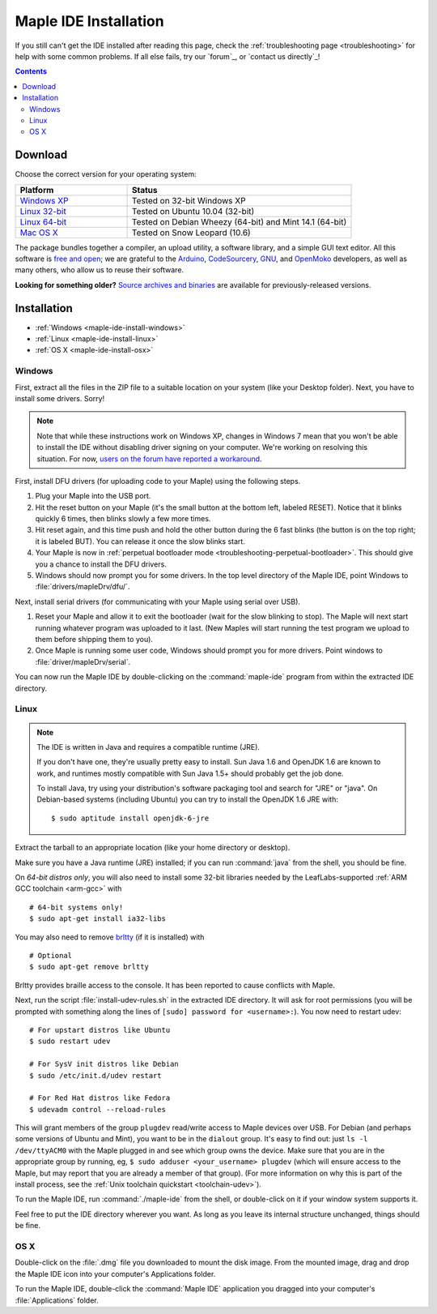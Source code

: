 .. highlight:: c++

.. _maple-ide-install:

========================
 Maple IDE Installation
========================

If you still can't get the IDE installed after reading this page,
check the :ref:`troubleshooting page <troubleshooting>` for help with
some common problems. If all else fails, try our `forum`_, or `contact
us directly`_\ !

.. contents:: Contents
   :local:

Download
--------

Choose the correct version for your operating system:

.. list-table::
   :widths: 15 30
   :header-rows: 1

   * - Platform
     - Status
   * - `Windows XP <http://static.leaflabs.com/pub/leaflabs/maple-ide/maple-ide-0.0.12-windowsxp32.zip>`_
     - Tested on 32-bit Windows XP
   * - `Linux 32-bit <http://static.leaflabs.com/pub/leaflabs/maple-ide/maple-ide-0.0.12-linux32.tgz>`_
     - Tested on Ubuntu 10.04 (32-bit)
   * - `Linux 64-bit <http://static.leaflabs.com/pub/leaflabs/maple-ide/maple-ide-0.0.12-linux64.tgz>`_
     - Tested on Debian Wheezy (64-bit) and Mint 14.1 (64-bit)
   * - `Mac OS X <http://static.leaflabs.com/pub/leaflabs/maple-ide/maple-ide-0.0.12-macosx-10_6.dmg>`_
     - Tested on Snow Leopard (10.6)

The package bundles together a compiler, an upload utility, a software
library, and a simple GUI text editor. All this software is `free and
open <http://www.fsf.org/>`_; we are grateful to the `Arduino
<http://arduino.cc/>`_, `CodeSourcery
<http://www.codesourcery.com/>`_, `GNU <http://www.gnu.org/>`_, and
`OpenMoko <http://openmoko.com/>`_ developers, as well as many others,
who allow us to reuse their software.

**Looking for something older?** `Source archives and binaries
<http://static.leaflabs.com/pub/leaflabs/maple-ide/>`_ are available
for previously-released versions.

Installation
------------

* :ref:`Windows <maple-ide-install-windows>`
* :ref:`Linux <maple-ide-install-linux>`
* :ref:`OS X <maple-ide-install-osx>`

.. _maple-ide-install-windows:

Windows
^^^^^^^
First, extract all the files in the ZIP file to a suitable location on
your system (like your Desktop folder).  Next, you have to install
some drivers.  Sorry!

.. note:: Note that while these instructions work on Windows XP,
   changes in Windows 7 mean that you won't be able to install the IDE
   without disabling driver signing on your computer.  We're working
   on resolving this situation.  For now, `users on the forum have
   reported a workaround
   <http://forums.leaflabs.com/topic.php?id=73#post-788>`_.

First, install DFU drivers (for uploading code to your Maple) using
the following steps.

1. Plug your Maple into the USB port.

2. Hit the reset button on your Maple (it's the small button at the
   bottom left, labeled RESET).  Notice that it blinks quickly 6 times,
   then blinks slowly a few more times.

3. Hit reset again, and this time push and hold the other button
   during the 6 fast blinks (the button is on the top right; it is
   labeled BUT). You can release it once the slow blinks start.

4. Your Maple is now in :ref:`perpetual bootloader mode
   <troubleshooting-perpetual-bootloader>`.  This should give you a
   chance to install the DFU drivers.

5. Windows should now prompt you for some drivers. In the top level
   directory of the Maple IDE, point Windows to
   :file:`drivers/mapleDrv/dfu/`.

Next, install serial drivers (for communicating with your Maple using
serial over USB).

1. Reset your Maple and allow it to exit the bootloader (wait for the
   slow blinking to stop).  The Maple will next start running whatever
   program was uploaded to it last. (New Maples will start running the
   test program we upload to them before shipping them to you).

2. Once Maple is running some user code, Windows should prompt you for
   more drivers. Point windows to :file:`driver/mapleDrv/serial`.

You can now run the Maple IDE by double-clicking on the
:command:`maple-ide` program from within the extracted IDE directory.

.. _maple-ide-install-linux:

Linux
^^^^^

.. _maple-ide-install-java:
.. note::

   The IDE is written in Java and requires a compatible runtime (JRE).

   If you don't have one, they're usually pretty easy to install.  Sun
   Java 1.6 and OpenJDK 1.6 are known to work, and runtimes mostly
   compatible with Sun Java 1.5+ should probably get the job done.

   To install Java, try using your distribution's software packaging
   tool and search for "JRE" or "java". On Debian-based systems
   (including Ubuntu) you can try to install the OpenJDK 1.6 JRE
   with::

     $ sudo aptitude install openjdk-6-jre

Extract the tarball to an appropriate location (like your home
directory or desktop).

Make sure you have a Java runtime (JRE) installed; if you can run
:command:`java` from the shell, you should be fine.

On *64-bit distros only*, you will also need to install some 32-bit libraries
needed by the LeafLabs-supported :ref:`ARM GCC toolchain <arm-gcc>` with ::

    # 64-bit systems only!
    $ sudo apt-get install ia32-libs

You may also need to remove `brltty <http://mielke.cc/brltty/>`_
(if it is installed) with ::

    # Optional
    $ sudo apt-get remove brltty

Brltty provides braille access to the console.  It has been reported
to cause conflicts with Maple.

Next, run the script :file:`install-udev-rules.sh` in the extracted
IDE directory.  It will ask for root permissions (you will be prompted
with something along the lines of ``[sudo] password for
<username>:``).  You now need to restart udev::

    # For upstart distros like Ubuntu
    $ sudo restart udev
    
    # For SysV init distros like Debian
    $ sudo /etc/init.d/udev restart
    
    # For Red Hat distros like Fedora
    $ udevadm control --reload-rules

This will grant members of the group ``plugdev`` read/write access to Maple
devices over USB.  For Debian (and perhaps some versions of Ubuntu and Mint),
you want to be in the ``dialout`` group.  It's easy to find out: just ``ls -l
/dev/ttyACM0`` with the Maple plugged in and see which group owns the device.
Make sure that you are in the appropriate group by running, eg, ``$ sudo
adduser <your_username> plugdev`` (which will ensure access to the Maple, but
may report that you are already a member of that group).  (For more information
on why this is part of the install process, see the :ref:`Unix toolchain
quickstart <toolchain-udev>`).

To run the Maple IDE, run :command:`./maple-ide` from the shell, or
double-click on it if your window system supports it.

Feel free to put the IDE directory wherever you want.  As long as you
leave its internal structure unchanged, things should be fine.

.. _maple-ide-install-osx:

OS X
^^^^

Double-click on the :file:`.dmg` file you downloaded to mount the disk
image.  From the mounted image, drag and drop the Maple IDE icon into
your computer's Applications folder.

To run the Maple IDE, double-click the :command:`Maple IDE`
application you dragged into your computer's :file:`Applications`
folder.

